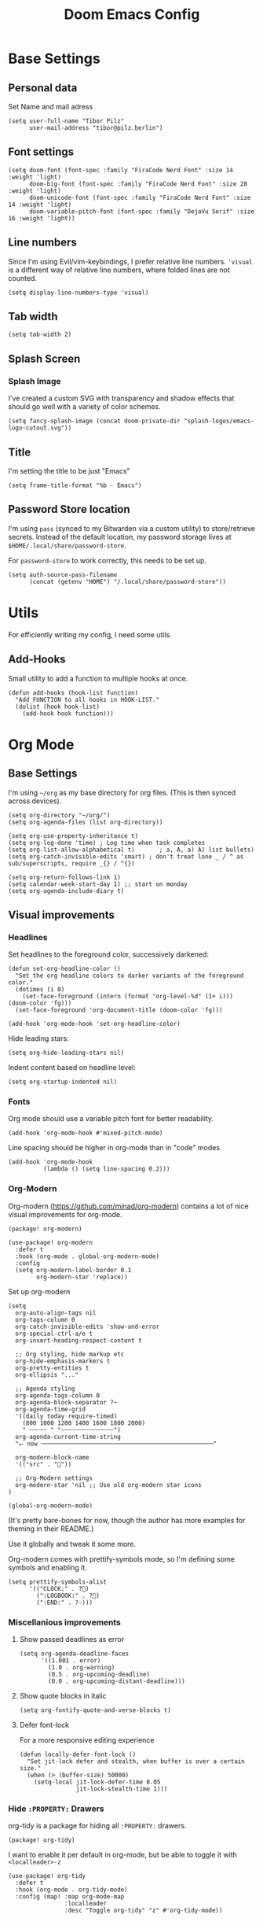#+PROPERTY: header-args elisp :tangle ./config.el :results silent
#+TITLE: Doom Emacs Config

* Base Settings
** Personal data

Set Name and mail adress
#+begin_src elisp
(setq user-full-name "Tibor Pilz"
      user-mail-address "tibor@pilz.berlin")
#+end_src

** Font settings

#+begin_src elisp
(setq doom-font (font-spec :family "FiraCode Nerd Font" :size 14 :weight 'light)
      doom-big-font (font-spec :family "FiraCode Nerd Font" :size 28 :weight 'light)
      doom-unicode-font (font-spec :family "FiraCode Nerd Font" :size 14 :weight 'light)
      doom-variable-pitch-font (font-spec :family "DejaVu Serif" :size 16 :weight 'light))
#+end_src

** Line numbers

Since I'm using Evil/vim-keybindings, I prefer relative line numbers. ~'visual~ is
a different way of relative line numbers, where folded lines are not counted.

#+begin_src elisp
(setq display-line-numbers-type 'visual)
#+end_src

** Tab width

#+begin_src elisp
(setq tab-width 2)
#+end_src

** Splash Screen
*** Splash Image

I've created a custom SVG with transparency and shadow effects that should go
well with a variety of color schemes.
#+begin_src elisp
(setq fancy-splash-image (concat doom-private-dir "splash-logos/emacs-logo-cutout.svg"))
#+end_src

** Title

I'm setting the title to be just "Emacs"

#+begin_src elisp
(setq frame-title-format "%b - Emacs")
#+end_src

** Password Store location

I'm using ~pass~ (synced to my Bitwarden via a custom utility) to store/retrieve
secrets. Instead of the default location, my password storage lives at
~$HOME/.local/share/password-store~.

For ~password-store~ to work correctly, this needs to be set up.

#+begin_src elisp
(setq auth-source-pass-filename
      (concat (getenv "HOME") "/.local/share/password-store"))
#+end_src

* Utils

For efficiently writing my config, I need some utils.

** Add-Hooks

Small utility to add a function to multiple hooks at once.

#+begin_src elisp
(defun add-hooks (hook-list function)
  "Add FUNCTION to all hooks in HOOK-LIST."
  (dolist (hook hook-list)
    (add-hook hook function)))
#+end_src

* Org Mode
** Base Settings

I'm using ~~/org~ as my base directory for org files. (This is then synced across devices).


#+begin_src elisp
(setq org-directory "~/org/")
(setq org-agenda-files (list org-directory))

(setq org-use-property-inheritance t)
(setq org-log-done 'time) ; Log time when task completes
(setq org-list-allow-alphabetical t)       ; a, A, a) A) list bullets)
(setq org-catch-invisible-edits 'smart) ; don't treat lone _ / ^ as sub/superscripts, require _{} / ^{})

(setq org-return-follows-link 1)
(setq calendar-week-start-day 1) ;; start on monday
(setq org-agenda-include-diary t)
#+end_src

** Visual improvements
*** Headlines

Set headlines to the foreground color, successively darkened:

#+begin_src elisp
(defun set-org-headline-color ()
  "Set the org headline colors to darker variants of the foreground color."
  (dotimes (i 8)
    (set-face-foreground (intern (format "org-level-%d" (1+ i))) (doom-color 'fg)))
  (set-face-foreground 'org-document-title (doom-color 'fg)))

(add-hook 'org-mode-hook 'set-org-headline-color)
#+end_src

Hide leading stars:

#+begin_src elisp
(setq org-hide-leading-stars nil)
#+end_src

Indent content based on headline level:

#+begin_src elisp
(setq org-startup-indented nil)
#+end_src

*** Fonts

Org mode should use a variable pitch font for better readability.

#+begin_src elisp
(add-hook 'org-mode-hook #'mixed-pitch-mode)
#+end_src

Line spacing should be higher in org-mode than in "code" modes.

#+begin_src elisp
(add-hook 'org-mode-hook
          (lambda () (setq line-spacing 0.2)))
#+end_src

*** Org-Modern

Org-modern (https://github.com/minad/org-modern) contains a lot of nice visual
improvements for org-mode.

#+begin_src elisp :tangle packages.el
(package! org-modern)
#+end_src

#+begin_src elisp
(use-package! org-modern
  :defer t
  :hook (org-mode . global-org-modern-mode)
  :config
  (setq org-modern-label-border 0.1
        org-modern-star 'replace))
#+end_src

Set up org-modern

#+begin_src elisp
(setq
  org-auto-align-tags nil
  org-tags-column 0
  org-catch-invisible-edits 'show-and-error
  org-special-ctrl-a/e t
  org-insert-heading-respect-content t

  ;; Org styling, hide markup etc
  org-hide-emphasis-markers t
  org-pretty-entities t
  org-ellipsis "..."

  ;; Agenda styling
  org-agenda-tags-column 0
  org-agenda-block-separator ?─
  org-agenda-time-grid
  '((daily today require-timed)
    (800 1000 1200 1400 1600 1800 2000)
    " ┄┄┄┄┄ " "┄┄┄┄┄┄┄┄┄┄┄┄┄┄┄")
  org-agenda-current-time-string
  "⭠ now ─────────────────────────────────────────────────"

  org-modern-block-name
  '(("src" . ""))

  ;; Org-Modern settings
  org-modern-star 'nil ;; Use old org-modern star icons
)

(global-org-modern-mode)
#+end_src

(It's pretty bare-bones for now, though the author has more examples for theming in their README.)

Use it globally and tweak it some more.

Org-modern comes with prettify-symbols mode, so I'm defining some symbols and
enabling it.

#+begin_src elisp
(setq prettify-symbols-alist
      '(("CLOCK:" . ?)
        (":LOGBOOK:" . ?)
        (":END:" . ?-)))
#+end_src

*** Miscellanious improvements
**** Show passed deadlines as error

#+begin_src elisp
(setq org-agenda-deadline-faces
      '((1.001 . error)
        (1.0 . org-warning)
        (0.5 . org-upcoming-deadline)
        (0.0 . org-upcoming-distant-deadline)))
#+end_src

**** Show quote blocks in italic

#+begin_src elisp
(setq org-fontify-quote-and-verse-blocks t)
#+end_src

**** Defer font-lock

For a more responsive editing experience

#+begin_src elisp
(defun locally-defer-font-lock ()
  "Set jit-lock defer and stealth, when buffer is over a certain size."
  (when (> (buffer-size) 50000)
    (setq-local jit-lock-defer-time 0.05
                jit-lock-stealth-time 1)))
#+end_src

*** Hide ~:PROPERTY:~ Drawers

org-tidy is a package for hiding all ~:PROPERTY:~ drawers.

#+begin_src elisp :tangle packages.el
(package! org-tidy)
#+end_src

I want to enable it per default in org-mode, but be able to toggle it with
~<localleader>-z~

#+begin_src elisp
(use-package! org-tidy
  :defer t
  :hook (org-mode . org-tidy-mode)
  :config (map! :map org-mode-map
                :localleader
                :desc "Toggle org-tidy" "z" #'org-tidy-mode))
#+end_src

** Babel
*** HTTP requests via babel

ob-http is a package that allows for making HTTP requests from within org-mode
using babel.

#+begin_src elisp :tangle packages.el
(package! ob-http)
#+end_src

#+begin_src elisp
(use-package! ob-http
  :defer t
  :commands org-babel-execute:http)
#+end_src

Example usage:

#+begin_example
#+begin_src http :pretty
GET https://jsonplaceholder.typicode.com/posts/1
#+end_src

#+RESULTS:
: {
:   "userId": 1,
:   "id": 1,
:   "title": "sunt aut facere repellat provident occaecati excepturi optio reprehenderit",
:   "body": "quia et suscipit\nsuscipit recusandae consequuntur expedita et cum\nreprehenderit molestiae ut ut quas totam\nnostrum rerum est autem sunt rem eveniet architecto"
: }
#+end_example

*** Babel header args

See https://org-babel.readthedocs.io/en/latest/header-args/

#+begin_src elisp
(setq org-babel-default-header-args
      '((:session . "none")
        (:results . "replace")
        (:exports . "code")
        (:cache . "no")
        (:noeweb . "no")
        (:hlines . "no")
        (:tangle . "no")
        (:comments . "link")))
#+end_src

*** Auto-Tangling

I want org to tangle my config.org on file save, regardless whether it's the one
loaded or in a different repo.

#+begin_src elisp
(defun org-babel-tangle-config ()
  (when (string-equal (file-name-nondirectory (buffer-file-name))
                      "config.org")
    (let ((org-config-babel-evaluate nil))
      (org-babel-tangle))))

(add-hook 'org-mode-hook
          (lambda ()
            (add-hook 'after-save-hook #'org-babel-tangle-config)))
#+end_src

*** Typescript

To execute typescript code blocks, I'm using the ~ob-typescript~ package.

#+begin_src elisp :tangle packages.el
(package! ob-typescript)
#+end_src

*** Export headings up to five levels deep

#+begin_src elisp
(setq org-export-headline-levels 5)
#+end_src

*** Latex fragments
#+begin_src elisp
(setq org-highlight-latex-and-related '(native script entities))
#+end_src

** Roam
*** Use the same directory as org

All roam files should be under a subdirectory of my org directory - so I can sync them with the same mechanism.

#+begin_src elisp
(setq org-roam-directory (concat org-directory "roam"))
#+end_src

*** Add Org-Roam UI

Org-Roam UI is a web-based interface for Org-roam. It is a separate package -
and it also needs the websocket package as dependency.

The closest comparison to org-roam-ui is Obsidian.

#+begin_src elisp :tangle packages.el
(package! org-roam-ui)
(package! websocket)
#+end_src

#+begin_src elisp
(use-package! websocket
  :after org-roam
  :defer t)

(use-package! org-roam-ui
  :after org-roam
  :config
  (setq org-roam-ui-synch-theme t
        org-roam-ui-follow t
        org-roam-ui-update-on-save t
        org-roam-ui-open-on-start t))
#+end_src

*** TODO Capture to Org Roam Dailies

I want to be able to use ~org-capture~ to capture stuff in the current date's roam daily file.

** Fixes and miscellanious improvements
*** Prevent org-block face for latex fragments, since they look weird

#+begin_src elisp
(require 'org-src)
(add-to-list 'org-src-block-faces '("latex" (:inherit default :extend t)))
#+end_src

*** Function to create an org buffer

#+begin_src elisp
(evil-define-command evil-buffer-org-new (count file)
  "creates a new ORG buffer replacing the current window, optionally
   editing a certain FILE"
  :repeat nil
  (interactive "P<f>")
  (if file
      (evil-edit file)
    (let ((buffer (generate-new-buffer "*new org*")))
      (set-window-buffer nil buffer)
      (with-current-buffer buffer
        (org-mode)))))
(map! :leader
      (:prefix "b"
       :desc "new empty ORG buffer" "o" #'evil-buffer-org-new))
#+end_src

*** Nix-Doom-Emacs messes with dashboard

I'm using the nix-doom-emacs package to install emacs & dependencies, and for
some reason, using that binary, the Dashboard is disabled. [[https://github.com/nix-community/nix-doom-emacs/issues/88#issuecomment-1115500602][This comment]] in a
corresponding GH issue has a fix.

#+begin_src elisp
(add-hook! 'emacs-startup-hook #'doom-init-ui-h)
#+end_src

*** Faster insertion of org structures (i.e. source blocks)

For some reason, ~org-tempo~ does not start at launch, so I'm  loading it here.

#+begin_src elisp
(use-package! org-tempo)
#+end_src

*** Automatic list item insertion

The package ~org-autolist~ makes org lists behave more like traditional text
editors, meaning ~<Return>~ will insert a list item first, ~<Return><Return>~ will insert a
newline, etc.

#+begin_src elisp :tangle packages.el
(package! org-autolist)
#+end_src

#+begin_src elisp
(use-package! org-autolist
  :hook (org-mode . org-autolist-mode))
#+end_src

** Capture
*** Add / change capture templates

Some other tools (like orgzly) work better with ~TODO~ instead of ~[ ]~ (and test another thing wow now it works yay
something
~DONE~ instead of ~[X]~).

#+begin_src elisp
(after! org
  (setq org-capture-templates
        '(("t" "Personal todo" entry (file+headline +org-capture-todo-file "Inbox")
          "* TODO %?\n%i\n%a" :prepend t)
         ("n" "Personal notes" entry (file+headline +org-capture-notes-file "Inbox")
          "* %u %?\n%i\n%a" :prepend t)
         ("j" "Journal" entry (file+olp+datetree +org-capture-journal-file)
          "* %U %?\n%i\n%a" :prepend t)
         ("p" "Templates for projects")
         ("pt" "Project-local todo" entry
          (file+headline +org-capture-project-todo-file "Inbox") "* TODO %?\n%i\n%a"
          :prepend t)
         ("pn" "Project-local notes" entry
          (file+headline +org-capture-project-notes-file "Inbox") "* %U %?\n%i\n%a"
          :prepend t)
         ("pc" "Project-local changelog" entry
          (file+headline +org-capture-project-changelog-file "Unreleased")
          "* %U %?\n%i\n%a" :prepend t)
         ("o" "Centralized templates for projects")
         ("ot" "Project todo" entry #'+org-capture-central-project-todo-file
          "* TODO %?\n %i\n %a" :heading "Tasks" :prepend nil)
         ("on" "Project notes" entry #'+org-capture-central-project-notes-file
          "* %U %?\n %i\n %a" :heading "Notes" :prepend t)
         ("oc" "Project changelog" entry #'+org-capture-central-project-changelog-file
          "* %U %?\n %i\n %a" :heading "Changelog" :prepend t))))
#+end_src

*** Improve org-capture dialog

#+BEGIN_SRC elisp
(after! org-capture
    (defun org-capture-select-template-prettier (&optional keys)
    "Select a capture template, in a prettier way than default
    Lisp programs can force the template by setting KEYS to a string."
    (let ((org-capture-templates
            (or (org-contextualize-keys
                (org-capture-upgrade-templates org-capture-templates)
                org-capture-templates-contexts)
                '(("t" "Task" entry (file+headline "" "Tasks")
                    "* TODO %?\n  %u\n  %a")))))
        (if keys
            (or (assoc keys org-capture-templates)
                (error "No capture template referred to by \"%s\" keys" keys))
        (org-mks org-capture-templates
                "Select a capture template\n━━━━━━━━━━━━━━━━━━━━━━━━━"
                "Template key: "
                `(("q" ,(concat (all-the-icons-octicon "stop" :face 'all-the-icons-red :v-adjust 0.01) "\tAbort")))))))
    (advice-add 'org-capture-select-template :override #'org-capture-select-template-prettier))

#+END_SRC

The [[file:~/.emacs.d/bin/org-capture][org-capture bin]] is rather nice, but It would be even nicer with a smaller frame, and
no modeline.

#+BEGIN_SRC emacs-lisp
(setf (alist-get 'height +org-capture-frame-parameters) 15)
      ;; (alist-get 'name +org-capture-frame-parameters) "❖ Capture") ;; ATM hardcoded in other places, so changing breaks stuff
(setq +org-capture-fn
      (lambda ()
        (interactive)
        (set-window-parameter nil 'mode-line-format 'none)
        (org-capture)))
#+END_SRC

* Workspaces & Projects
** Projectile Project Search Path

Search for projects in  ~~/Code/~, but only one level deep.

#+begin_src elisp
(setq projectile-project-search-path '(("~/Code/" . 1)))
#+end_src

** Disable Automatic Workspace Creation

Per default, emacs creates a workspace for every project - prohibiting, for
instance, side-by-side editing. I'm disabling this behavior.

#+begin_src elisp
(setq +workspaces-on-switch-project-behavior nil)
#+end_src

* Development
** Language-Specific Settings
*** Web Dev (JS/TS/CSS)
**** Testing

Add a package for Jest testing

#+begin_src elisp :tangle packages.el
(package! jest)
#+end_src

#+begin_src elisp
(use-package! jest
  :after (typescript-mode js-mode typescript-tsx-mode)
  :hook (typescript-mode . jest-minor-mode))
#+end_src

**** TODO Eslint

Eslint keeps track of all projects it has been run in, and - even if only one workspace is open,
will start to run in all of them.

The following sets it to run only in the current session.

#+begin_src elisp
;; (advice-add 'lsp
;;             :before (lambda (&rest _args)
;;                       (setf (lsp-session-server-id->folders (lsp-session)) (ht))))
#+end_src

Now, this runs into the issue that switching workspaces will not automatically
switch the client, so I'm adding a hook to restart all lsp clients when I'm
switching workspaces.

First, I need to define a function to restart all clients.

**** Svelte

#+begin_src elisp :tangle packages.el
(package! svelte-mode)
#+end_src

#+begin_src elisp
(use-package! svelte-mode
  :defer t
  :mode "\\.svelte\\'")
#+end_src

**** Vue
Vue SFC files are recognized and handled by ~web-mode~, so I only need to set up
some tweaks regarding the lsp and indentation.

The package ~lsp-mode~ has an issue with volar in version 8.0.0, so until the
issues are in the next release of lsp-mode (and doom), I'm unpinning the
package.

#+begin_src elisp :tangle packages.el
;; (unpin! lsp-mode)
#+end_src

⚠️ To get lsp support working, there needs to be a ~.volarrc~ file in the project's
root directory.

Remove 1 space padding from ~<script>~ tags, set indent to 2.

#+begin_src elisp
(with-eval-after-load 'web-mode
  (setq web-mode-script-padding 0)
  (setq web-mode-style-padding 0)
  (setq web-mode-code-indent-offset 2)
  (setq web-mode-markup-indent-offset 2))
#+end_src

**** Astro

Add a package for a dedicated ~astro~ mode:

#+begin_src elisp :tangle packages.el
(package! astro-ts-mode)
#+end_src

Because ~astro-ts-mode~ uses treesitter, treesitter needs to be set up to handle
~.astro~ files properly.

#+begin_src elisp
(setq treesit-language-source-alist
      '((astro "https://github.com/virchau13/tree-sitter-astro")
        (css "https://github.com/tree-sitter/tree-sitter-css")
        (tsx "https://github.com/tree-sitter/tree-sitter-typescript" "master" "tsx/src")))
#+end_src

Define Astro as a derived mode for ~.astro~ files.

#+begin_src elisp
(define-derived-mode astro-mode web-mode "astro")
(setq auto-mode-alist
      (append '(("\\.astro\\'" . astro-mode))
              auto-mode-alist))
#+end_src

Register the astro-ls binary for lsp support.

#+begin_src elisp
(with-eval-after-load 'lsp-mode
  (add-to-list 'lsp-language-id-configuration '(astro-mode . "astro"))
  (lsp-register-client
    (make-lsp-client :new-connection (lsp-stdio-connection '("astro-ls"))
                    :activation-fn (lsp-activate-on "astro")
                    :server-id 'astro-ls)))
#+end_src

**** Tailwind

Add the tailwind lsp package

#+begin_src elisp :tangle packages.el
(package! lsp-tailwindcss
  :pin "3e3cc80a448e9dd24663eaa41742cda686dac5ab"
  :recipe (:host github
           :repo "merrickluo/lsp-tailwindcss"))
#+end_src

...and use it

#+begin_src elisp
(use-package! lsp-tailwindcss
  :defer t
  :init
  (setq lsp-tailwindcss-add-on-mode t)
  (setq lsp-tailwindcss-major-modes '(rjsx-mode web-mode html-mode css-mode typescript-mode typescript-tsx-mode rust-mode rustic-mode))
  )
#+end_src

**** Code formatting

Set typescript, javascript and json file indentation to be 2 levels by default.

#+begin_src elisp
(setq typescript-indent-level 2)
(setq js-indent-level 2)
#+end_src

**** TODO Typescript REPL
*** Nix

[[https://github.com/NixOS/nix-mode][Nix-mode]] is a major mode for editing nix expressions.

#+begin_src elisp
(use-package! nix-mode
  :mode "\\.nix\\'")
#+end_src

It comes with a variaty of
submodules:

**** nix.el

Nix.el contains some miscellanious tools. Interactive functions include:

- nix-unpack - unpack source of a Nix attribute.
  Available via ~M-x nix-unpack~ followed by the nix path and attribute path.

- nix-build - functions similar to ~M-x compile~. Will build in the current
  directory if it contains a ~default.nix~.

There are also basic functions for interacting with nix - some variables are
provided to point to Nix binaries that can be used in Lisp code.

- ~nix-executable~
- ~nix-build-executable~
- ~nixinstantiate-executable~
- ~nix-store-executable~
- ~nix-shell-executable~

Also, a function ~nix-system~ is provided to get the current system (the way Nix
detects it).

**** nix-flake.el

Uses transient.el to provide a magit-like interface for supporting flake
commands.
Using ~M-x nix-flake~ commands can be run on the current flake, whereas ~M-x
~nix-flake-init~ can initialize a flake from a atemplate.

**** nix-repls.el

Provides an interface for completion, nused by nix-company.el. Secondly it
provides an interactive function to open a repl via ~M-x nix-repl~

**** nix-store.el

Displays information about the store path including logs associated with a
derivation.

**** nix-prettify-mode.el

Improves display of store paths.

*** Python
**** Poetry

After years of frustration, I'm finally content with setting up and managing
projects in the Python ecosystem, thanks to Poetry. It's a great tool, and
luckily, there is excellent integration with Emacs.

#+begin_src elisp :tangle packages.el
(package! poetry)
#+end_src

**** Run pytest in virtualenv

python-pytest does not use the virtualenv's binary by default. As a fix, I'm
adding a hook to python-mode to set the correct executable - since python-mode
plays nicely with direnv.

#+begin_src elisp
(add-hook! python-mode
  (advice-add 'python-pytest-file :before
              (lambda (&rest args)
                (setq-local python-pytest-executable
                            (executable-find "pytest")))))
#+end_src

*** Terraform

There are two competing lsp servers for Terraform with support in Emacs, but,
although ~terraform-lsp~ is the more featurerich, I'm sticking with ~terraform-ls~
for now, but, ~terraform-lsp~ is a good alternative, with some nice- to- haves.

#+begin_src elisp
(setq lsp-terraform-ls-enable-show-reference t)
(setq lsp-semantic-tokens-enable t)
(setq lsp-semantic-tokens-honor-refresh-requests t)
#+end_src

*** Haskell

There's a Doom-Emacs module for setting up haskell-mode together with Haskell's
lsp, but currently, a bug prevents ~haskell-mode~ from working properly:
https://github.com/haskell/haskell-mode/issues/1825

A workaround is to explicitly set ~flymake-allowed-file-name-masks~ to nil.

#+begin_src elisp
(setq flymake-allowed-file-name-masks nil)
#+end_src

*** Jsonnet

Jsonnet is a data templating language.

First, a package for a jsonnet mode:

#+begin_src elisp :tangle packages.el
(package! jsonnet-mode)
#+end_src

Then, lsp support:

#+begin_src elisp
(defcustom lsp-jsonnet-executable "jsonnet-language-server"
  "The jsonnet executable to use for the jsonnet language server."
  :group 'lsp-jsonnet
  :risky t
  :type 'file)

(with-eval-after-load 'lsp-mode
  ;; Configure lsp-mode-language identifiers
  (add-to-list 'lsp-language-id-configuration '(jsonnet-mode . "jsonnet"))

  ;; Register jsonnet-language-server with the LSP client
  (lsp-register-client
    (make-lsp-client
      :new-connection (lsp-stdio-connection (lambda () lsp-jsonnet-executable))
      :activation-fn (lsp-activate-on "jsonnet")
      :initialized-fn (lambda (workspace)
                        (with-lsp-workspace workspace
                          (lsp--set-configuration
                            (lsp-configuration-section "jsonnet"))))
                    :server-id 'jsonnet-language-server))

  ;; Start language server when jsonnet-mode is enabled
  (add-hook 'jsonnet-mode-hook #'lsp-deferred))
#+end_src

*** Rust

Rust projects have multiple "features", for instance, in Leptos there are
backend and frontend features. Per default, I want all of them to be enabled for
the lsp:

#+begin_src elisp
(setq lsp-rust-features "all")
#+end_src

** Tools
*** Code Completion

Since it's already integrated into Doom Emacs, I'm using company for code
completion.

**** Handling

I don't want any delay in showing suggestions, unless I'm writing a string or a
comment, then I want company to not show any suggestions at all.

#+begin_src elisp
(setq company-idle-delay 0.1 ;; How long to wait before popping up
      company-minimum-prefix-length 1 ;; Show the menu after one key press
      company-tooltip-limit 10 ;; Limit on how many options to display
      company-tooltip-align-annotations t ;; Align annotations to the right
      company-require-match nil           ;; Allow free typing
      company-selection-wrap-around t ;; Wrap around to beginning when you hit bottom of suggestions
      )
#+end_src

**** Backends

A backend is responsible for providing the completion suggestions. As I'm using
LSP where possible, and I don't want to use snippets in that way, I'm going to
keep the list of backends very short.

#+begin_src elisp
(after! lsp-mode
  (setq company-backends '(company-capf)))
#+end_src

The dictionary completion in ~org-mode~ just annoys me, and it seems to
significantly slow down typing, so I'm disabling ~company-ispell~ (hopefully) everywhere.

#+begin_src elisp
(setq company-ispell-available nil)
#+end_src

**** Looks

For the icons, I'm using VSCode icons. The nomenclature is a little confusing,
to determine what to put in the margin, company has to execute a function. So
using the function ~company-vscode-dark-icons-margin~ here means just setting
those icons as what's being displayed.

#+begin_src elisp
(setq company-format-margin-function #'company-vscode-dark-icons-margin)
#+end_src

*** Copilot

This package adds Github Copilot functionality to Emacs:

#+begin_src elisp :tangle packages.el
(package! copilot
  :pin "c6b31f640eca89bb68d3c5005f22c27d033cc92e"
  :recipe (:host github
           :repo "copilot-emacs/copilot.el"
           :files ("*.el" "dist")))
#+end_src

When enabling copilot, I'm hooking into ~prog-mode~ to enable it for all programming modes.
Further, I'm disabling the warning about indentation (see https://github.com/zerolfx/copilot.el/issues/220),
and binding some keys.

#+begin_src elisp
(use-package! copilot
  :defer t
  :hook
  (prog-mode . copilot-mode)
  (copilot-mode . (lambda ()
                    (setq-local copilot--indent-warning-printed-p t)))
  :bind (:map copilot-completion-map
              ("C-<space>" . 'copilot-accept-completion)
              ("C-SPC" . 'copilot-accept-completion)
              ("C-TAB" . 'copilot-accept-completion-by-word)
              ("C-<tab>" . 'copilot-accept-completion-by-word)))
#+end_src

In insert mode, I'm binding  ~C-SPC~ to accept the complete suggestion. I'm also binding ~C-S-p~ and ~C-S-n~ to navigate through the suggestions.
Additionally, I'm binding ~i g s~ to show the suggestions, and ~i g c~
to insert the suggestion for use in normal mode, and ~t p~ to toggle Copilot.

#+begin_src elisp
(map! :leader
      (:prefix-map ("i" . "insert")
       (:prefix ("g" . "github copilot")
        :desc "Show Copilot Completion" "s" #'copilot-complete
        :desc "Insert Copilot Completion" "c" #'copilot-accept-completion))
      (:prefix ("t" . "toggle")
       :desc "Toggle Copilot" "p" #'copilot-mode))
#+end_src

*** Debugging
Doom Emacs has a debugger module which uses ~dap-mode~ under the hood.

**** Language-Specific Debugger settings
***** Python

I'm using debugpy for python.

#+begin_src elisp
(setq dap-python-debugger 'debugpy)
#+end_src

**** Fixes
***** Fix Doom "+debugger/start"

By default, ~+debugger/start~ will look for the last configuration set in the
project's doom-store - which has to be cleared manually to reset. This function
will remove the debugger configuration from the doom-store.

#+begin_src elisp
;;;###autoload
(defun +debugger/clear ()
  "Clear the debugger configuration from the doom-store."
  (interactive)
  (doom-store-rem (doom-project-root) "+debugger"))
#+end_src

The old function is renamed to ~+debugger/repeat~.

#+begin_src elisp
(setq debugger-start-copy (symbol-function '+debugger/start))

;;;###autoload
(defun +debugger/repeat (arg)
  "Start the debugger."
  (interactive)
  (funcall debugger-start-copy arg))
#+end_src

And ~+debugger/start~  is redefined to clear the configuration before starting.

#+begin_src elisp
;;;###autoload
(defun +debugger/start (arg)
  "Launch a debugger session.
Launches the last used debugger, if one exists. Otherwise, you will be prompted
for what debugger to use. If the prefix ARG is set, prompt anyway."
  (interactive "P")
  (message arg)
  (+debugger--set-config (+debugger-completing-read))
  (+debugger/start-last))
#+end_src

***** Missing fringes in dap-mode
When running the dap-mode debugger, for some reason, the code window's fringes
get set to 0 width. This can be fixed with a workaround by setting the window's
buffer again via ~set-window-buffer~. Since this only should happen on windows
with file buffers, we need some helper functions to get the correct window.

****** Get the window containing a file buffer

Since there's only one window with a file buffer when running the debugger, this
can be kept fairly simple.

#+begin_src elisp
(defun get-window-with-file-buffer ()
  "Get the window with a file buffer."
  (seq-find (lambda (window)
              (buffer-file-name (window-buffer window)))
            (window-list)))
#+end_src

****** Reset file buffer window

Using the helper function, we can reset the file window's buffer.

#+begin_src elisp
(defun reset-file-window-buffer ()
  "Reset the file window's buffer."
  (let ((window (get-window-with-file-buffer)))
    (when window
      (set-window-buffer window (window-buffer window)))))

#+end_src

****** Add reset to window configuration change hook

Having tried multiple dap hooks to no avail, I've resigned to just resetting the
file window's buffer on every window configuration change. This can be achieved
with the ~window-configuration-change-hook~. Here, I only want to have the hook
active when in a dap session, so I'm adding the reset function after the dap
session has been created and removing it when the session is terminated.

#+begin_src elisp
(defun add-reset-file-window-buffer-hook (&rest args)
  "Add the reset-file-window-buffer function to the window-configuration-change-hook."
  (add-hook 'window-configuration-change-hook 'reset-file-window-buffer))

(defun remove-reset-file-window-buffer-hook (&rest args)
    "Remove the reset-file-window-buffer function from the window-configuration-change-hook."
    (remove-hook 'window-configuration-change-hook 'reset-file-window-buffer))

(add-hook 'dap-mode-hook 'add-reset-file-window-buffer-hook)
#+end_src

**** Keybindings
#+begin_src elisp
(map! :leader
      (:prefix-map ("d" . "debugger")
       :desc "Debug" "d" #'dap-debug
       :desc "Next" "n" #'dap-next
       :desc "Step in" "i" #'dap-step-in
       :desc "Step out" "o" #'dap-step-out
       :desc "Continue" "c" #'dap-continue
       :desc "Restart" "r" #'dap-restart-frame
       :desc "Disconnect" "D" #'dap-disconnect
       :desc "Evaluate" "e" #'dap-eval
       :desc "Add Expression" "a" #'dap-ui-expressions-add
       (:prefix ("b" . "breakpoints")
        :desc "Toggle" "t" #'dap-breakpoint-toggle
        :desc "Add" "a" #'dap-breakpoint-add
        :desc "Delete" "d" #'dap-breakpoint-delete
        :desc "Set condition" "c" #'dap-breakpoint-condition
        :desc "Set log message" "m" #'dap-breakpoint-log-message
        :desc "Set hit condition" "h" #'dap-breakpoint-hit-condition)))

#+end_src
*** Syntax Checking
For some reason, flycheck - especially when checking web files - is really slow.
To alleviate, it should only check the syntax on file-save.

#+begin_src elisp
(setq flycheck-syntax-automatically '(save-mode-enable))
#+end_src

*** LSP
For the LSP settings, I'm using the doom lsp module, which defaults to lsp-mode,
and lsp-ui. The alternative, eglot, would mean I'd have to set up the language
servers myself instead of relying on ~M-x lsp-install~. Although I have started to
work on a nix-workflow to install node-packages for that purpose, the
the ease of use of ~M-x lsp-install~ and the possibility of using lsp-ui means
I'll stick to lsp-mode for now.

Most of the language-specific settings are already defined under [[*Language-Specific Settings]].
Here, I'll define some general settings.
**** Performance
Using plists should increase the LSP performance.

#+begin_src elisp
(setq lsp-use-plists 't)
#+end_src

**** Handling
Set ~capf~ as completion provider.

#+begin_src elisp
(setq lsp-completion-provider :capf)
#+end_src

Don't show completion item detail

#+begin_src elisp
(setq lsp-completion-show-detail t)
#+end_src

Show completion item kind

#+begin_src elisp
(setq lsp-completion-show-kind t)
#+end_src

Automatically start LSP on file open, guess root.
#+begin_src elisp
(setq lsp-auto-guess-root t)
(add-hook 'prog-mode-hook #'lsp-deferred)
#+end_src

**** UI
Although I like using ~lsp-ui-doc~, I don't want it to appear every time I'm
hovering. Having a keybinding to glance at the documentation is fine for me.

#+begin_src elisp
(map! :leader
      (:prefix ("c" . "code")
       :desc "Glance at documentation" "g" #'lsp-ui-doc-glance))
#+end_src

Enable lenses
#+begin_src elisp
(setq lsp-lens-enable t)
#+end_src

Enable headerline with breadcrumbs.
#+begin_src elisp
(setq lsp-headerline-breadcrub-enable t)
#+end_src

Disable eldoc, as it does not look that good and mostly serves as a distraction.
#+begin_src elisp
(setq lsp-eldock-enable-hover nil)
#+end_src

Same with signature help, as well as help documentation
#+begin_src elisp
(setq lsp-signature-auto-activate nil)
(setq lsp-signature-render-documentation nil)
#+end_src

Set lsp-ui-doc sizing
#+begin_src elisp
(setq lsp-ui-doc-max-height 60
      lsp-ui-doc-max-width 100)
#+end_src

*** Git
Doom Emacs comes with Magit.

**** Disable Evil-Mode in timemachine mode
#+begin_src elisp
(eval-after-load 'git-timemachine
  '(progn
     (evil-make-overriding-map git-timemachine-mode-map 'normal)
     ;; force update evil keymaps after git-timemachine-mode loaded
     (add-hook 'git-timemachine-mode-hook #'evil-normalize-keymaps)))
#+end_src

**** Gitlab Integration
Although Doom comes with Forge, the intergration leaves some things to be
desired.
~lab.el~ is a package that provides more features that integrate with Gitlab,
like pipeline status, and MR interaction.

#+begin_src elisp :tangle packages.el
(package! lab)
#+end_src

Set up the package with the default instance and the token from my password manager.
#+begin_src elisp
(use-package! lab
  :config
  (setq lab-host "https://gitlab.com")
  (setq lab-token (password-store-get "bitwarden/gitlab-token")))
#+end_src

Add some keybindings und ~SPC g~ (Git)

#+begin_src elisp
(map! :leader
      :desc "List Pipelines" "g l p" #'lab-list-project-pipelines
      :desc "List Merge Requests" "g l m" #'lab-list-project-merge-requests
      :desc "List all owned projects" "g l o" #'lab-list-all-owned-projects)
#+end_src

**** Delta as Git Diff
#+begin_src elisp :tangle packages.el
(package! diff-ansi)
#+end_src
*** Documentation
**** Devdocs
Devdocs (https://elpa.gnu.org/packages/devdocs.html) is a package for viewing
documentations, similar to Dash (https://kapeli.com/dash).

The documentation is hosted on https://devdocs.io/ and is open source. Sadly,
Devdocs can not read docsets from Dash.

***** Install

#+begin_src elisp :tangle packages.el
(package! devdocs)
#+end_src

***** Configuration
Add keybindings under ~SPC o D~ ("o" for "open", "D" for "Devdocs").

#+begin_src elisp
(map! :leader
      (:prefix ("D" . "devdocs")
       :desc "Open devdocs" "o" #'devdocs-peruse
       :desc "Search devdocs" "l" #'devdocs-lookup
       :desc "Install devdocs set" "i" #'devdocs-install))
#+end_src

*** AI Assistance

**** GPTel
GPTel (https://github.com/karthink/gptel) is a package for interacting with
various LLMs.

Install
#+begin_src elisp :tangle packages.el
(package! gptel)
#+end_src

Configure
#+begin_src elisp
(use-package! gptel
  :config
  (setq! gptel-api-key (lambda () (password-store-get "bitwarden/openai-gpt-key")))
  (setq! gptel-model "gpt-4"))
#+end_src

***** GPTel-extensions
Extensions for asking about a document or refactoring the buffer.

#+begin_src elisp :tangle packages.el
(package! gptel-extensions
  :pin "671e5186153fc9bf105c91effb1ed7db06508677"
  :recipe (:host github
           :repo "kamushadenes/gptel-extensions.el"))
#+end_src

#+begin_src elisp
(use-package! gptel-extensions :after gptel)
#+end_src

*** Quarto
Quarto (https://quarto.org/) is a package for writing literate programming,
based on Pandoc.

#+begin_src elisp :tangle packages.el
(package! quarto-mode)
#+end_src

#+begin_src elisp
(use-package! quarto-mode
  :defer t
  :mode (("\\.Rmd" . poly-quarto-mode)))
#+end_src

*** Diagrams
**** Mermaid
~mermaid-mode~ is a package for live previewing mermaid diagrams.

#+begin_src elisp :tangle packages.el
(package! mermaid-mode)
#+end_src
*** Markdown / Org Preview
There are multiple packages out there for previewing markdown, some of them not
maintained, some of them relying on the github API (via grip). Ideally, I'd like
to have a web browser open that auto reloads either based on me saving the file
or on a certain idle time.

~impatient-mode~ is a package for previewing HTML as you write it (including live-reload), so in theory,
using pandoc to convert the current buffer's content to HTML should make it
possible to preview anything that pandoc can convert.

Inspiration: https://blog.bitsandbobs.net/blog/emacs-markdown-live-preview/

First, I'll set up markdown-mode to use pandoc as ~markdown-command~.

#+begin_src elisp
(use-package markdown-mode
  :mode ("\\.md\\'" . gfm-mode)
  :commands (markdown-mode gfm-mode)
  :config
  (setq markdown-command "pandoc -f markdown -t html5"))
#+end_src

Now, ~impatient-mode~ as well as ~simple-httpd~.

#+begin_src elisp :tangle packages.el
(package! simple-httpd)
(package! impatient-mode)
#+end_src

#+begin_src elisp
(use-package simple-httpd
  :config
  (setq httpd-port 7070))

(use-package impatient-mode
  :commands impatient-mode)
#+end_src

Now, I'm defining a filter to process the markdown buffer.

TODO improve markdown filter

To make my life easier when defining the HTML, I'll use a library to convert
Lisp to XML/HTML

#+begin_src elisp :tangle packages.el
(package! esxml)
#+End_src

#+begin_src elisp
(defun markdown-html-filter (buffer)
  (princ
   (with-temp-buffer
     (let ((tmp (buffer-name)))
        (set-buffer buffer)
        (set-buffer (markdown tmp))
        (format "<!DOCTYPE html><html><title>Markdown Preview</title><link rel=\"stylesheet\" href = \"https://cdnjs.cloudflare.com/ajax/libs/github-markdown-css/3.0.1/github-markdown.min.css\"/><body><article class=\"markdown-body\">%s</article></body></html>" (buffer-string))))
    (current-buffer)))
#+end_src

And finally, a function to start previewing the markdown buffer.

#+begin_src elisp
(defun markdown-html-preview ()
  "Preview Markdown in browser."
  (interactive)
  (unless (process-status "httpd")
    (httpd-start))
  (impatient-mode)
  (imp-set-user-filter 'markdown-html-filter)
  (imp-visit-buffer))

(defun markdown-html-preview-stop ()
  "Stop previewing Markdown in browser."
  (interactive)
  (imp-visit-buffer)
  (impatient-mode -1))

(map! :leader
      (:prefix ("m" . "markdown")
       :desc "Preview" "p" #'markdown-html-preview
       :desc "Stop Preview" "s" #'markdown-html-preview-stop))
#+end_src
** Theming
*** Doom Themes

#+begin_src elisp :tangle packages.el
(package! doom-themes)
#+end_src

Doom Themes require ~all-the-icons~ to be installed (even though Doom itself moved on to nerd-icons).
To keep compatibility, I'm installing the package manually

#+begin_src elisp :tangle packages.el
(package! all-the-icons)
#+end_src

*** Catppuccin
Catppuccin is a color scheme using pastel colors. It's available for a variety
of tools.

#+begin_src elisp :tangle packages.el
(package! catppuccin-theme)
#+end_src

Catppuccin has different "flavors", which can be set via the ~catppuccin-flavor~
variable.

- ~latte~: Light theme
- ~frappe~: Dark theme, muted colors
- ~macciato~: Dark theme, semi-muted colors
- ~mocha~: (default) Dark theme, vibrant colors

Since the default is a bit too vibrant for my taste, I'm setting the flavor to ~frappe~.
#+begin_src elisp
(setq doom-theme 'catppuccin)
(setq catppuccin-flavor 'frappe)

;; (setq doom-themes-treemacs-theme "doom-colors")

;; (with-eval-after-load 'doom-themes
;;   (doom-themes-treemacs-config))
#+end_src

*** Misc Themes
**** Grayscale
#+begin_src elisp :tangle packages.el
(package! grayscale-theme)
#+end_src
It leetle much on the warm side for my tastes...

**** Tao Themes
Very appealing, minimalistic themes.

#+begin_src elisp :tangle packages.el
(package! tao-theme)
#+end_src

**** Ewal
Ewal (https://github.com/cyruseuros/ewal) is similar to (and builds upon)
pywal, but for Emacs. It allows you to set the theme of Emacs based on the
colors of your wallpaper. (Or other pictures).

#+begin_src elisp :tangle packages.el
(package! ewal)
(package! ewal-doom-themes)
#+end_src

#+begin_src elisp
(use-package ewal
  :init (setq ewal-use-built-in-always-p nil
              ewal-use-built-in-on-failure-p nil
              ewal-built-in-palette "sexy-material"))
#+end_src

*** Theme Magic
In a stark difference to the other solutions, which wants to adjust Emacs to the buty of the
rest of the world, Theme Magic (https://github.com/jcaw/theme-magic), which uses
PyWal (again!) to adjust every color it can to match your glorious editor.

#+begin_src elisp :tangle packages.el
(package! theme-magic)
#+end_src
*** Autothemer
More than auto"magically" generating hew themes, Autothemer
(https://github.com/jasonm23/autothemer) is more of a tool for those proficient
in themeing or those who want to be. a package for
generating color schemes, although it is more flexible than ewal or pywal.

#+begin_src elisp :tangle packages.el
(package! autothemer)
#+end_src

*** Base 16 Themes
Since they rely on only the 16 base terminal colors, base 16 themes are very
popular and make it easy to have a harmonized look across all your programs.
Fortunately, there is a base 16 theme for Doom Emacs, which stems from the
"Tinted Themeing project" (https://github.com/tinted-theming/home).

#+begin_src elisp :tangle packages.el
(package! base16-theme)
#+end_src

Some of the themes have a bit too less contrast for my taste. I think  the issue
is that all 16 colors are taken 'as-is', whereas it should be possible to
create a color scheme with more nuance via color correcting the applied colors.

~kurecolor~ seems to be a library aimed exactly at such a purpose.

#+begin_src elisp :tangle packages.el
(package! kurecolor)
#+end_src

**** TODO: Implement more complex color schemes based on base16 colors

** UI
*** Doom Modeline

Allow for more characters in the branch name

#+begin_src elisp
(setq doom-modeline-vcs-max-length 50)
#+end_src

#+begin_src elisp
(setq doom-modeline-hud t)
#+end_src

Disable additional unnecessary information

#+begin_src elisp
(setq doom-modeline-buffer-encoding nil)
(setq doom-modeline-modal nil)
(setq doom-modeline-column-format "")
(setq size-indication-mode nil)
#+end_src

*** General Padding

The way windows have been close together always kind of botheres me. Luckily,
there's a package that seems to halp with simple padding, without any
contortions.

#+begin_src elisp :tangle packages.el
(package! spacious-padding)
#+end_src

To actually use it, I need to find a better color scheme, where the edges aren't
as jarring, but it's very promising. The individual spacings can be adjusted
with the following:

#+begin_src elisp
(use-package! spacious-padding
  :config
  (setq spacious-padding-width '(
    :internal-border-width 15
    :header-line-width 4
    :mode-line-width 6
    :tab-width 8
    :right-divider-width 30
    :scroll-bar-width 8)))
#+end_src

Furthermore, there's a "subtle mode line setting", Which subdues the modelines a
bit. There's the possibility to target individual faces of the modelines and
change them based on whether they're active or not  - but I'm content with just
setting the modeline to have the window's background color.

#+begin_src elisp
(setq spacious-padding-subtle-mode-line t)
#+end_src

Now that everything's set up, I'm enabling the mode.

#+begin_src elisp
(spacious-padding-mode 1)
#+end_src

(The actual values obviously need to be tweaked though)

*** Better Error DIsplay

The posframe that flycheck-posframe is using for error display seems to linger
for a while, and does not disappear until you stop moving the cursor.

This snippet makes it disappear instantly:

#+begin_src elisp
(when (featurep! :checkers syntax +childframe)
  (defun flycheck-posframe-monitor-post-command ()
    (when (not (flycheck-posframe-check-position))
      (posframe-hide flycheck-posframe-buffer)))

  (defun fix-flycheck-posframe-not-hide-immediately ()
    (cond (flycheck-posframe-mode
           (add-hook 'post-command-hook 'flycheck-posframe-monitor-post-command nil t))
          ((not flycheck-posframe-mode)
           (remove-hook 'post-command-hook 'flycheck-posframe-monitor-post-command t))))
  (add-hook! flycheck-posframe-mode #'fix-flycheck-posframe-not-hide-immediately))
#+end_src

** Treemacs

Treemacs is a file and project explorer similar to NeoTree or vim’s NerdTree.

*** Modeline

I don't really need the modeline in the treemacs buffer, so I'm disabling it.

#+begin_src elisp
(add-hook 'treemacs-mode-hook #'hide-mode-line-mode)
#+end_src

** Vertico

Prefix the current candidate with an arrow
#+begin_src elisp
(defun minibuffer-format-candidate (orig cand prefix suffix index _start)
  (let ((prefix (if (= vertico--index index)
                    " > " "   ")))
    (funcall orig cand prefix suffix index _start)))

(advice-add #'vertico--format-candidate
            :around #'minibuffer-format-candidate)
#+end_src

Don't show results count
#+begin_src elisp
(setq vertico-count-format nil)
#+end_src

Make vertico-posframe a little wider
#+begin_src elisp
(setq vertico-posframe-width 200)
#+end_src

Add fringe to vertico-posframea
#+begin_src elisp
(setq vertico-posframe-parameters
      '((left-fringe . 16)
        (right-fringe . 8)
        (border-width . 16)))
#+end_src

** Kubernetes
~kubernetes-mode~ brings a lot of snippets.

#+begin_src elisp :tangle packages.el
(package! k8s-mode)
#+end_src

* Performance
Various tweaks to improve the overall performance.

Raise the GC-Cons threshold
#+begin_example elisp
(setq gc-cons-threshold (* 1024 1024 1024)) ;; 1G
#+end_example

Increase the amount of data which Emacs reads from the process
#+begin_src elisp
(setq read-process-output-max (* 4 1024 1024)) ;; 4mb
#+end_src

Ignore JSONRPC logs
#+begin_src elisp
(fset #'jsonrpc--log-event #'ignore)
#+end_src

* Unsorted Packages
** pcre2el

pcre2el is included with doom emacs but pinned to a version that is currently throwing warnings because of an
obsolete variable.

#+begin_src elisp :tangle packages.el
(unpin! pcre2el)
#+end_src

** Discord Presence
#+begin_src elisp :tangle packages.el
(package! elcord)
#+end_src

#+begin_src elisp
(use-package! elcord
  :config
  (setq elcord-editor-icon "emacs_icon"))
#+end_src
